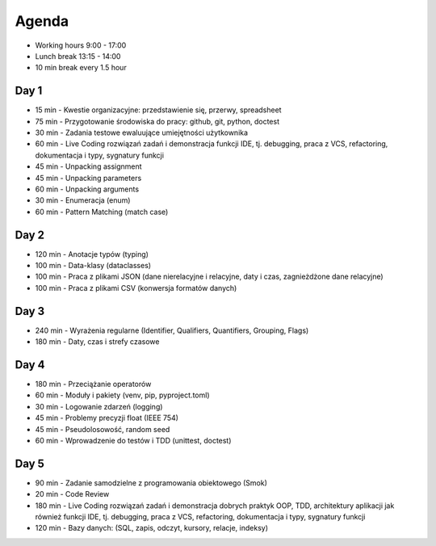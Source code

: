 Agenda
======
* Working hours 9:00 - 17:00
* Lunch break 13:15 - 14:00
* 10 min break every 1.5 hour


Day 1
-----
* 15 min - Kwestie organizacyjne: przedstawienie się, przerwy, spreadsheet
* 75 min - Przygotowanie środowiska do pracy: github, git, python, doctest
* 30 min - Zadania testowe ewaluujące umiejętności użytkownika
* 60 min - Live Coding rozwiązań zadań i demonstracja funkcji IDE, tj. debugging, praca z VCS, refactoring, dokumentacja i typy, sygnatury funkcji
* 45 min - Unpacking assignment
* 45 min - Unpacking parameters
* 60 min - Unpacking arguments
* 30 min - Enumeracja (enum)
* 60 min - Pattern Matching (match case)


Day 2
-----
* 120 min - Anotacje typów (typing)
* 100 min - Data-klasy (dataclasses)
* 100 min - Praca z plikami JSON (dane nierelacyjne i relacyjne, daty i czas, zagnieżdżone dane relacyjne)
* 100 min - Praca z plikami CSV (konwersja formatów danych)


Day 3
-----
* 240 min - Wyrażenia regularne (Identifier, Qualifiers, Quantifiers, Grouping, Flags)
* 180 min - Daty, czas i strefy czasowe


Day 4
-----
* 180 min - Przeciążanie operatorów
* 60 min - Moduły i pakiety (venv, pip, pyproject.toml)
* 30 min - Logowanie zdarzeń (logging)
* 45 min - Problemy precyzji float (IEEE 754)
* 45 min - Pseudolosowość, random seed
* 60 min - Wprowadzenie do testów i TDD (unittest, doctest)


Day 5
-----
* 90 min - Zadanie samodzielne z programowania obiektowego (Smok)
* 20 min - Code Review
* 180 min - Live Coding rozwiązań zadań i demonstracja dobrych praktyk OOP, TDD, architektury aplikacji jak również funkcji IDE, tj. debugging, praca z VCS, refactoring, dokumentacja i typy, sygnatury funkcji
* 120 min - Bazy danych: (SQL, zapis, odczyt, kursory, relacje, indeksy)
